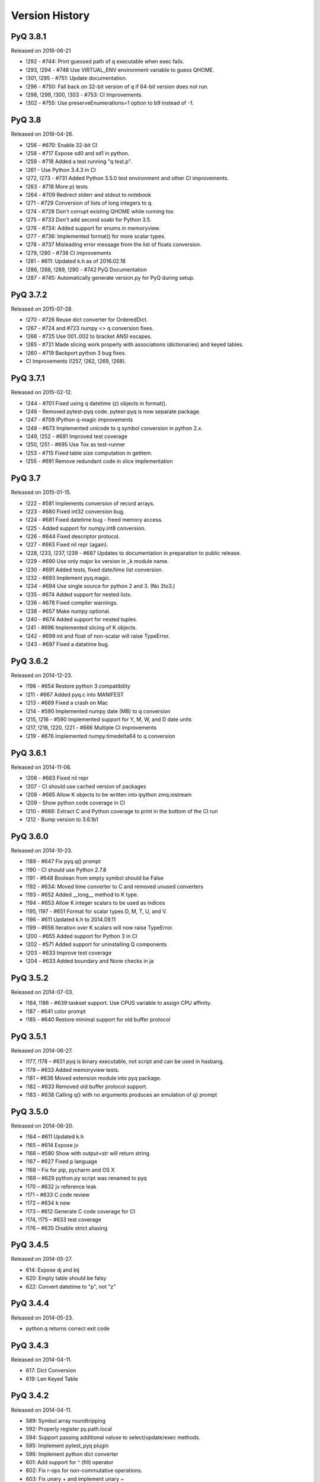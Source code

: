 .. _changelog:


Version History
===============

PyQ 3.8.1
---------

Released on 2016-06-21

- !292 -  #744: Print guessed path of q executable when exec fails.
- !293, !294 -  #748 Use VIRTUAL_ENV environment variable to guess QHOME.
- !301, !295 -  #751: Update documentation.
- !296 -  #750: Fall back on 32-bit version of q if 64-bit version does not run.
- !298, !299, !300, !303 -  #753: CI Improvements.
- !302 -  #755: Use preserveEnumerations=1 option to b9 instead of -1.


PyQ 3.8
-------

Released on 2016-04-26.

- !256 - #670: Enable 32-bit CI
- !258 - #717 Expose sd0 and sd1 in python.
- !259 - #718 Added a test running "q test.p".
- !261 - Use Python 3.4.3 in CI
- !272, !273 - #731 Added Python 3.5.0 test environment and other CI improvements.
- !263 - #718 More p) tests
- !264 - #709 Redirect stderr and stdout to notebook
- !271 - #729 Conversion of lists of long integers to q.
- !274 - #728 Don't corrupt existing QHOME while running tox.
- !275 - #733 Don't add second soabi for Python 3.5.
- !276 - #734: Added support for enums in memoryview.
- !277 - #736: Implemented format() for more scalar types.
- !278 - #737 Misleading error message from the list of floats conversion.
- !279, !280 - #738 CI improvements
- !281 - #611: Updated k.h as of 2016.02.18
- !286, !288, !289, !290 - #742 PyQ Documentation
- !287 - #745: Automatically generate version.py for PyQ during setup.


PyQ 3.7.2
---------

Released on 2015-07-28.

- !270 - #726 Reuse dict converter for OrderedDict.
- !267 - #724 and #723 numpy <> q conversion fixes.
- !266 - #725 Use \001..\002 to bracket ANSI escapes.
- !265 - #721 Made slicing work properly with associations (dictionaries) and keyed tables.
- !260 - #719 Backport python 3 bug fixes.
- CI Improvements (!257, !262, !269, !268).


PyQ 3.7.1
---------
Released on 2015-02-12.

- !244 - #701 Fixed using q datetime (z) objects in format().
- !246 - Removed pytest-pyq code. pytest-pyq is now separate package.
- !247 - #709 IPython q-magic improvements
- !248 - #673 Implemented unicode to q symbol conversion in python 2.x.
- !249, !252 - #691 Improved test coverage
- !250, !251 - #695 Use Tox as test-runner
- !253 - #715 Fixed table size computation in getitem.
- !255 - #691 Remove redundant code in slice implementation


PyQ 3.7
-------

Released on 2015-01-15.

- !222 - #581 Implements conversion of record arrays.
- !223 - #680 Fixed int32 conversion bug.
- !224 - #681 Fixed datetime bug - freed memory access.
- !225 - Added support for numpy.int8 conversion.
- !226 - #644 Fixed descriptor protocol.
- !227 - #663 Fixed nil repr (again).
- !228, !233, !237, !239 - #687 Updates to documentation in preparation to public release.
- !229 - #690 Use only major kx version in _k module name.
- !230 - #691 Added tests, fixed date/time list conversion.
- !232 - #693 Implement pyq.magic.
- !234 - #694 Use single source for python 2 and 3. (No 2to3.)
- !235 - #674 Added support for nested lists.
- !236 - #678 Fixed compiler warnings.
- !238 - #657 Make numpy optional.
- !240 - #674 Added support for nested tuples.
- !241 - #696 Implemented slicing of K objects.
- !242 - #699 int and float of non-scalar will raise TypeError.
- !243 - #697 Fixed a datatime bug.


PyQ 3.6.2
---------

Released on 2014-12-23.

- !198 - #654 Restore python 3 compatibility
- !211 - #667 Added pyq.c into MANIFEST
- !213 - #669 Fixed a crash on Mac
- !214 - #590 Implemented numpy date (M8) to q conversion
- !215, !216 - #590 Implemented support for Y, M, W, and D date units
- !217, !218, !220, !221 - #666 Multiple CI improvements
- !219 - #676 Implemented numpy.timedelta64 to q conversion


PyQ 3.6.1
---------

Released on 2014-11-06.

- !206 - #663 Fixed nil repr
- !207 - CI should use cached version of packages
- !208 - #665 Allow K objects to be written into ipython zmq.iostream
- !209 - Show python code coverage in CI
- !210 - #666: Extract C and Python coverage to print in the bottom of the CI run
- !212 - Bump version to 3.6.1b1


PyQ 3.6.0
---------

Released on 2014-10-23.

- !189 - #647 Fix pyq.q() prompt
- !190 - CI should use Python 2.7.8
- !191 - #648 Boolean from empty symbol should be False
- !192 - #634: Moved time converter to C and removed unused converters
- !193 - #652 Added __long__ method to K type.
- !194 - #653 Allow K integer scalars to be used as indices
- !195, !197 - #651 Format for scalar types D, M, T, U, and V.
- !196 - #611 Updated k.h to 2014.09.11
- !199 - #656 Iteration over K scalars will now raise TypeError.
- !200 - #655 Added support for Python 3 in CI
- !202 - #571 Added support for uninstalling Q components
- !203 - #633 Improve test coverage
- !204 - #633 Added boundary and None checks in ja


PyQ 3.5.2
---------
Released on 2014-07-03.

- !184, !186 - #639 taskset support. Use CPUS variable to assign CPU affinity.
- !187 - #641 color prompt
- !185 - #640 Restore minimal support for old buffer protocol


PyQ 3.5.1
---------

Released on 2014-06-27.

- !177, !178 – #631 pyq is binary executable, not script and can be used in hasbang.
- !179 – #633 Added memoryview tests.
- !181 – #636 Moved extension module into pyq package.
- !182 – #633 Removed old buffer protocol support.
- !183 - #638 Calling q() with no arguments produces an emulation of q) prompt


PyQ 3.5.0
---------

Released on 2014-06-20.

- !164 – #611 Updated k.h
- !165 – #614 Expose jv
- !166 – #580 Show with output=str will return string
- !167 – #627 Fixed p language
- !168 – Fix for pip, pycharm and OS X
- !169 – #629 python.py script was renamed to pyq
- !170 – #632 jv reference leak
- !171 – #633 C code review
- !172 – #634 k new
- !173 – #612 Generate C code coverage for CI
- !174, !175 – #633 test coverage
- !176 – #635 Disable strict aliasing


PyQ 3.4.5
---------

Released on 2014-05-27.

- 614: Expose dj and ktj
- 620: Empty table should be falsy
- 622: Convert datetime to "p", not "z"


PyQ 3.4.4
---------

Released on 2014-05-23.

- python.q returns correct exit code


PyQ 3.4.3
---------

Released on 2014-04-11.

- 617: Dict Conversion
- 619: Len Keyed Table


PyQ 3.4.2
---------

Released on 2014-04-11.

- 589: Symbol array roundtripping
- 592: Properly register py.path.local
- 594: Support passing additional valuse to select/update/exec methods.
- 595: Implement pytest_pyq plugin
- 596: Implement python dict converter
- 601: Add support for ^ (fill) operator
- 602: Fix r-ops for non-commutative operations.
- 603: Fix unary + and implement unary ~
- 604: Make all q methods accessible from pyq as attributes
- 609: Updated k.h to the latest kx version
- NUC: Only true division is supported.  Use "from __future__ import division" in python 2.x.


PyQ 3.4.1
---------

Released on 2014-03-14.

- Add support for char arrays #588
- PyQ can now be properly installed with pip -r requirements.txt #572


PyQ 3.4
-------

Released on 2014-03-07.

- Issues fixed: #582, #583, #584, #586
- Support dictionary/namespace access by .key
- Support ma.array(x) explicit conversion
- Add support for comparison of q scalars


PyQ 3.3
-------

Released on 2014-02-05.

- Issues fixed: #574, #575, #576, #577, #578


PyQ 3.2
-------

Released on 2013-12-24.

- Issues fixed: #556, #559, #560, #561, #562, #564, #565, #566, #569, #570, #573
- NEW: wrapper for python.q to use it under PyCharm
    Note: You will need to create symlink from python to python.py in order for this to work, ie:
    ln -s bin/python.py bin/python
- Support to use 32-bit Q under 64-bit OS X


PyQ 3.2.0 beta
--------------

- Convert int to KI if KXVER < 3, KJ otherwise
- In Python 2.x convert long to KJ for any KXVER


PyQ 3.1.0
---------

Released on 2012-08-25.

- support Python 3.2
- release pyq-3.1.0 as a source archive


2012-08-10
----------

- basic guid support


PyQ 3.0.1
---------

Released on 2012-08-09.

- support both q 2.x and 3.x
- better setup.py
- release pyq-3.0.1 as a source archive


2009-10-23
----------

- NUC: k3i
- K(None) => k("::")
- K(timedelta) => timespan


2009-01-02
----------

- Use k(0, ..) instead of dot() and aN() to improve compatibility
- Default to python 2.6
- Improvements to q script.p
- NUC: extra info on q errors 


2007-03-30
----------

implemented K._ja


0.3
---

- Added support for arrays of strings


0.2
---

- Implemented iterator protocol.
